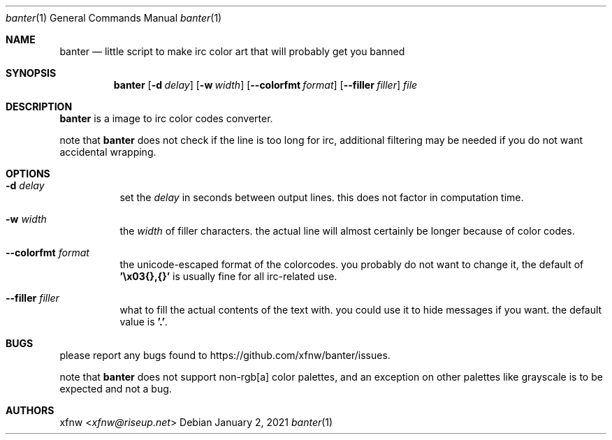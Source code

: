 .Dd January 2, 2021
.Dt banter 1
.Os
.
.Sh NAME
.Nm banter
.Nd little script to make irc color art that will probably get you banned 
.
.Sh SYNOPSIS
.Nm
.Op Fl d Ar delay
.Op Fl w Ar width
.Op Fl Fl colorfmt Ar format
.Op Fl Fl filler Ar filler
.Pa file
.
.Sh DESCRIPTION
.Nm
is a image to irc color codes converter.
.
.Pp
note that
.Nm
does not check if the line is too long for irc, additional
filtering may be needed if you do not want
accidental wrapping.
.
.Sh OPTIONS
.Bl -tag -width Ds
.It Fl d Ar delay
set the
.Ar delay
in seconds between output lines. this does
not factor in computation time.
.
.It Fl w Ar width
the
.Ar width
of filler characters. the actual line will almost certainly
be longer because of color codes.
.
.It Fl Fl colorfmt Ar format
the unicode-escaped format of the colorcodes. you probably
do not want to change it, the default of
.Cm '\ex03{},{}'
is usually fine for all irc-related use.
.
.It Fl Fl filler Ar filler
what to fill the actual contents of the text with.
you could use it to hide messages if you want.
the default value is 
.Cm '.' .
.El
.
.Sh BUGS
please report any bugs found to
.Lk https://github.com/xfnw/banter/issues .
.
.Pp
note that
.Nm
does not support non-rgb[a] color palettes, and an
exception on other palettes like grayscale
is to be expected and not a bug.
.
.Sh AUTHORS
.An xfnw Aq Mt xfnw@riseup.net
